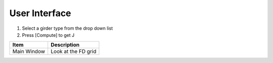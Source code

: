 ================================
User Interface
================================

#. Select a girder type from the drop down list
#. Press [Compute] to get J


+----------------------------+------------------------+
| Item                       | Description            |
+============================+========================+
| Main Window                | Look at the FD grid    |
+----------------------------+------------------------+

.. image:: main_window.png